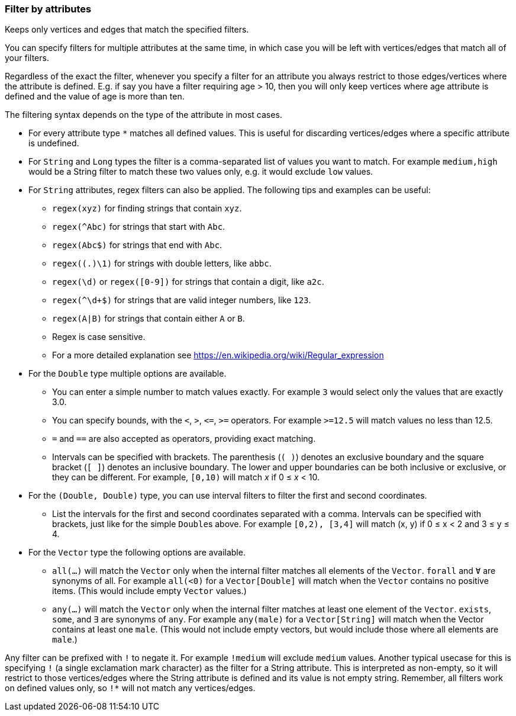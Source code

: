 ### Filter by attributes

Keeps only vertices and edges that match the specified filters.

You can specify filters for multiple attributes at the same time, in which case you will be left
with vertices/edges that match all of your filters.

Regardless of the exact the filter, whenever you specify a filter for an attribute you always
restrict to those edges/vertices where the attribute is defined. E.g. if say you have a filter
requiring age > 10, then you will only keep vertices where age attribute is defined and the value of
age is more than ten.

The filtering syntax depends on the type of the attribute in most cases.

* For every attribute type `*` matches all defined values. This is useful for discarding
vertices/edges where a specific attribute is undefined.

* For `String` and `Long` types the filter is a comma-separated list of values you want to match.
For example `medium,high` would be a String filter to match these two values only, e.g. it would
exclude `low` values.

* For `String` attributes, regex filters can also be applied. The following tips and examples
can be useful:
** `regex(xyz)` for finding strings that contain `xyz`.
** `regex(^Abc)` for strings that start with `Abc`.
** `regex(Abc$)` for strings that end with `Abc`.
** `regex((.)\1)` for strings with double letters, like `abbc`.
** `regex(\d)` or `regex([0-9])` for strings that contain a digit, like `a2c`.
** `regex(^\d+$)` for strings that are valid integer numbers, like `123`.
** `regex(A|B)` for strings that contain either `A` or `B`.
** Regex is case sensitive.
** For a more detailed explanation see https://en.wikipedia.org/wiki/Regular_expression

* For the `Double` type multiple options are available.
** You can enter a simple number to match values exactly.
For example `3` would select only the values that are exactly 3.0.
** You can specify bounds, with the `<`, `>`, `&lt;=`, `>=` operators.
For example `>=12.5` will match values no less than 12.5.
** `=` and `==` are also accepted as operators, providing exact matching.
** Intervals can be specified with brackets. The parenthesis (`( )`) denotes an exclusive boundary
and the square bracket (`[ ]`) denotes an inclusive boundary. The lower and upper boundaries can be
both inclusive or exclusive, or they can be different.
For example, `[0,10)` will match _x_ if 0 &le; _x_ < 10.

* For the `(Double, Double)` type, you can use interval filters to filter the first and second
coordinates.
** List the intervals for the first and second coordinates separated with a comma.
Intervals can be specified with brackets, just like for the simple ``Double``s above.
For example `[0,2), [3,4]` will match (x, y) if 0 &le; x < 2 and 3 &le; y &le; 4.

* For the `Vector` type the following options are available.
** `all(...)` will match the `Vector` only when the internal filter matches all elements of the
`Vector`.  `forall` and `Ɐ` are synonyms of all. For example `all(<0)` for a `Vector[Double]` will
match when the `Vector` contains no positive items. (This would include empty `Vector` values.)
** `any(...)` will match the `Vector` only when the internal filter matches at least one element of
the `Vector`. `exists`, `some`, and `∃` are synonyms of `any`.
For example `any(male)` for a `Vector[String]` will match when the Vector contains at least one
`male`.  (This would not include empty vectors, but would include those where all elements are
`male`.)

Any filter can be prefixed with `!` to negate it. For example `!medium` will exclude
`medium` values. Another typical usecase for this is specifying `!` (a single exclamation mark
character) as the filter for a String attribute. This is interpreted as non-empty, so it will
restrict to those vertices/edges where the String attribute is defined and its value is not empty
string. Remember, all filters work on defined values only, so `!*` will not match any
vertices/edges.
